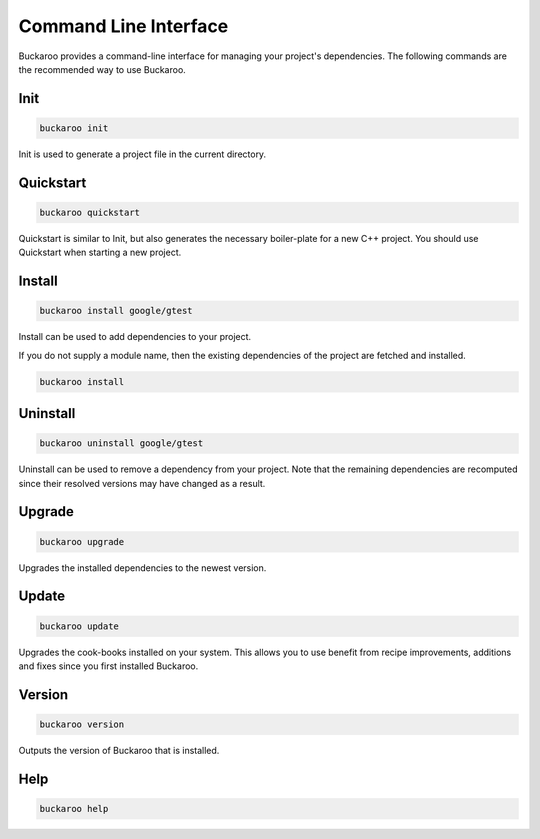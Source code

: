 Command Line Interface
======================

Buckaroo provides a command-line interface for managing your project's dependencies. The following commands are the recommended way to use Buckaroo.

Init
----

.. code-block:: bash

   buckaroo init

Init is used to generate a project file in the current directory.


Quickstart
----------

.. code-block:: bash

   buckaroo quickstart

Quickstart is similar to Init, but also generates the necessary boiler-plate for a new C++ project. You should use Quickstart when starting a new project.


Install
-------

.. code-block:: bash

   buckaroo install google/gtest

Install can be used to add dependencies to your project.

If you do not supply a module name, then the existing dependencies of the project are fetched and installed.

.. code-block:: bash

   buckaroo install


Uninstall
---------

.. code-block:: bash

   buckaroo uninstall google/gtest

Uninstall can be used to remove a dependency from your project. Note that the remaining dependencies are recomputed since their resolved versions may have changed as a result.


Upgrade
-------

.. code-block:: bash

   buckaroo upgrade

Upgrades the installed dependencies to the newest version.


Update
-------

.. code-block:: bash

   buckaroo update

Upgrades the cook-books installed on your system. This allows you to use benefit from recipe improvements, additions and fixes since you first installed Buckaroo.


Version
-------

.. code-block:: bash

   buckaroo version

Outputs the version of Buckaroo that is installed.


Help
----

.. code-block:: bash

   buckaroo help
